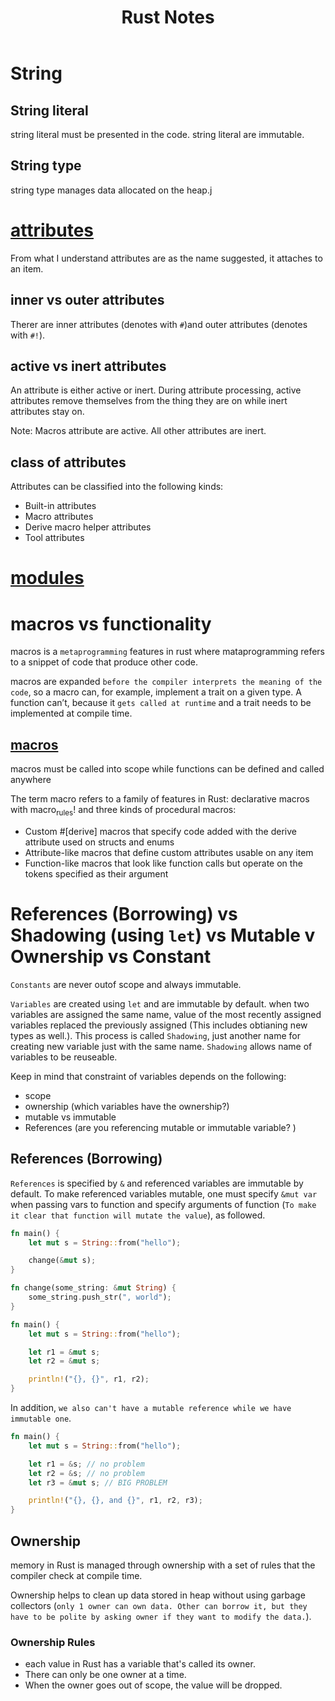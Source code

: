 #+TITLE: Rust Notes

* String
** String literal
string literal must be presented in the code.
string literal are immutable.
** String type
string type manages data allocated on the heap.j


* [[https://doc.rust-lang.org/reference/attributes.html][attributes]]
From what I understand attributes are as the name suggested, it attaches to an item.

** inner vs outer attributes
Therer are inner attributes (denotes with =#=)and outer attributes (denotes with =#!=).
** active vs inert attributes
An attribute is either active or inert. During attribute processing, active attributes remove themselves from the thing they are on while inert attributes stay on.

Note: Macros attribute are active. All other attributes are inert.
** class of attributes
Attributes can be classified into the following kinds:
- Built-in attributes
- Macro attributes
- Derive macro helper attributes
- Tool attributes




* [[https://doc.rust-lang.org/rust-by-example/mod.html][modules]]
* macros vs functionality
macros is a =metaprogramming= features in rust where mataprogramming refers to a snippet of code that produce other code.

macros are expanded =before the compiler interprets the meaning of the code=, so a macro can, for example, implement a trait on a given type. A function can’t, because it =gets called at runtime= and a trait needs to be implemented at compile time.

** [[https://doc.rust-lang.org/stable/book/ch19-06-macros.html][macros]]
macros must be called into scope while functions can be defined and called anywhere

The term macro refers to a family of features in Rust: declarative macros with macro_rules! and three kinds of procedural macros:

- Custom #[derive] macros that specify code added with the derive attribute used on structs and enums
- Attribute-like macros that define custom attributes usable on any item
- Function-like macros that look like function calls but operate on the tokens specified as their argument

* References (Borrowing) vs Shadowing (using =let=) vs Mutable v Ownership  vs Constant
=Constants= are never outof scope and always immutable.

=Variables= are created using =let= and are immutable by default.
when two variables are assigned the same name, value of the most recently assigned variables replaced the previously assigned (This includes obtianing new types as well.). This process is called =Shadowing=, just another name for creating new variable just with the same name. =Shadowing= allows name of variables to be reuseable.

Keep in mind that constraint of variables depends on the following:
- scope
- ownership (which variables have the ownership?)
- mutable vs immutable
- References (are you referencing mutable or immutable variable? )

** References (Borrowing)
=References= is specified by =&= and referenced variables are immutable by default.
To make referenced variables mutable, one must specify  =&mut var= when passing vars to function and specify arguments of function (=To make it clear that function will mutate the value=), as followed.
#+BEGIN_SRC rust
fn main() {
    let mut s = String::from("hello");

    change(&mut s);
}

fn change(some_string: &mut String) {
    some_string.push_str(", world");
}
#+END_SRC

#+RESULTS:
=References= has a major restriction that =only one mutable to a piece of data are allowed at a time (can't referenced two mutables at a time.)=. This restriction prevents =data race condition at runtime=.

#+BEGIN_SRC rust
fn main() {
    let mut s = String::from("hello");

    let r1 = &mut s;
    let r2 = &mut s;

    println!("{}, {}", r1, r2);
}
#+END_SRC

#+RESULTS:
: error: Could not compile `cargoAslqWM`.

In addition, =we also can't have a mutable reference while we have immutable one=.
#+BEGIN_SRC rust
fn main() {
    let mut s = String::from("hello");

    let r1 = &s; // no problem
    let r2 = &s; // no problem
    let r3 = &mut s; // BIG PROBLEM

    println!("{}, {}, and {}", r1, r2, r3);
}

#+END_SRC

#+RESULTS:
: error: Could not compile `cargo2QhYwB`.

** Ownership
memory in Rust is managed through ownership with a set of rules that the compiler check at compile time.

Ownership helps to clean up data stored in heap without using garbage collectors (=only 1 owner can own data. Other can borrow it, but they have to be polite by asking owner if they want to modify the data.=).

*** Ownership Rules
- each value in Rust has a variable that's called its owner.
- There can only be one owner at a time.
- When the owner goes out of scope, the value will be dropped.
